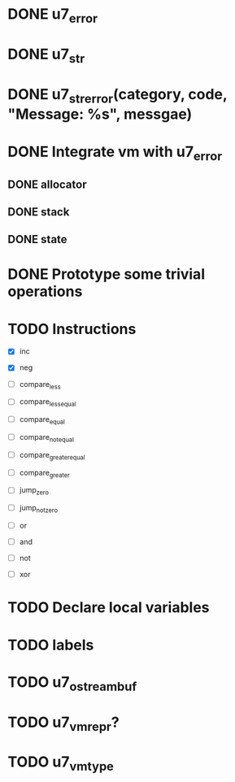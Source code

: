 * DONE u7_error
  CLOSED: [2021-02-14]
* DONE u7_str
  CLOSED: [2021-02-15]
* DONE u7_str_error(category, code, "Message: %s", messgae)
  CLOSED: [2021-02-16 Tue 21:27]

* DONE Integrate vm with u7_error
  CLOSED: [2021-03-18 Thu 23:30]
** DONE allocator
   CLOSED: [2021-03-18 Thu 23:29]
** DONE stack
   CLOSED: [2021-03-18 Thu 23:29]
** DONE state
   CLOSED: [2021-03-18 Thu 23:29]

* DONE Prototype some trivial operations


* TODO Instructions
  - [X] inc
  - [X] neg

  - [ ] compare_less
  - [ ] compare_less_equal
  - [ ] compare_equal
  - [ ] compare_not_equal
  - [ ] compare_greater_equal
  - [ ] compare_greater

  - [ ] jump_zero
  - [ ] jump_not_zero

  - [ ] or
  - [ ] and
  - [ ] not
  - [ ] xor

* TODO Declare local variables
* TODO labels

* TODO u7_ostreambuf
* TODO u7_vm_repr?
* TODO u7_vm_type
